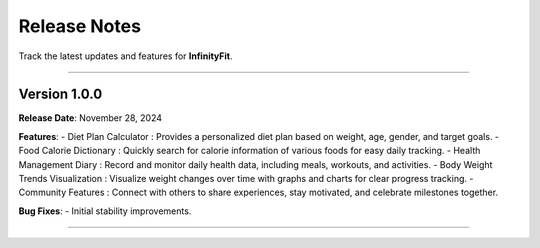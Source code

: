 ======================
Release Notes
======================

Track the latest updates and features for **InfinityFit**.

----------------------

Version 1.0.0
=============

**Release Date**: November 28, 2024

**Features**:
- Diet Plan Calculator : Provides a personalized diet plan based on weight, age, gender, and target goals.
- Food Calorie Dictionary : Quickly search for calorie information of various foods for easy daily tracking.
- Health Management Diary : Record and monitor daily health data, including meals, workouts, and activities.
- Body Weight Trends Visualization : Visualize weight changes over time with graphs and charts for clear progress tracking.
- Community Features : Connect with others to share experiences, stay motivated, and celebrate milestones together.

**Bug Fixes**:
- Initial stability improvements.

----------------------


